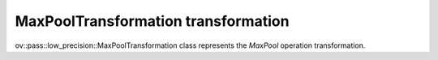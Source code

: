 MaxPoolTransformation transformation
====================================

ov::pass::low_precision::MaxPoolTransformation class represents the `MaxPool` operation transformation.

